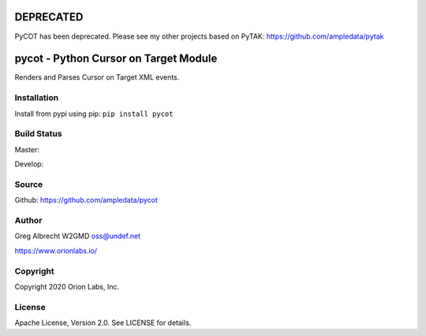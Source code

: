 DEPRECATED
**********
PyCOT has been deprecated. Please see my other projects based on PyTAK: https://github.com/ampledata/pytak


pycot - Python Cursor on Target Module
**************************************

Renders and Parses Cursor on Target XML events.


Installation
============
Install from pypi using pip: ``pip install pycot``


Build Status
============

Master:

.. image:: https://travis-ci.com/ampledata/pycot.svg?branch=master
    :target: https://travis-ci.com/ampledata/pycot

Develop:

.. image:: https://travis-ci.com/ampledata/pycot.svg?branch=develop
    :target: https://travis-ci.com/ampledata/pycot


Source
======
Github: https://github.com/ampledata/pycot

Author
======
Greg Albrecht W2GMD oss@undef.net

https://www.orionlabs.io/

Copyright
=========
Copyright 2020 Orion Labs, Inc.

License
=======
Apache License, Version 2.0. See LICENSE for details.
